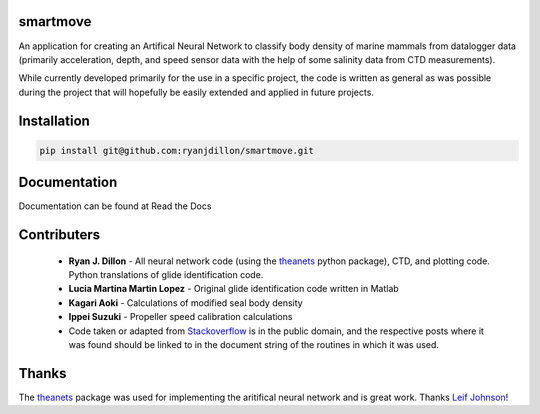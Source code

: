 smartmove
=========
An application for creating an Artifical Neural Network to classify body
density of marine mammals from datalogger data (primarily acceleration, depth,
and speed sensor data with the help of some salinity data from CTD
measurements).

While currently developed primarily for the use in a specific project, the code
is written as general as was possible during the project that will hopefully be
easily extended and applied in future projects.

Installation
============

.. code:: bash

    pip install git@github.com:ryanjdillon/smartmove.git

Documentation
=============
Documentation can be found at Read the Docs

Contributers
=================

  * **Ryan J. Dillon** - All neural network code (using the theanets_ python
    package), CTD, and plotting code. Python translations of glide identification code.

  * **Lucia Martina Martin Lopez** - Original glide identification code written
    in Matlab
    
  * **Kagari Aoki** - Calculations of modified seal body density

  * **Ippei Suzuki** - Propeller speed calibration calculations

  * Code taken or adapted from `Stackoverflow <https://stackoverflow.com/>`_ is in the public domain, and
    the respective posts where it was found should be linked to in the document
    string of the routines in which it was used.

Thanks
======
The `theanets`_ package was used for implementing the aritifical neural network
and is great work. Thanks `Leif Johnson`__!

.. _theanets: https://github.com/lmjohns3/theanets
.. _leif: https://github.com/lmjohns3
__ leif_
